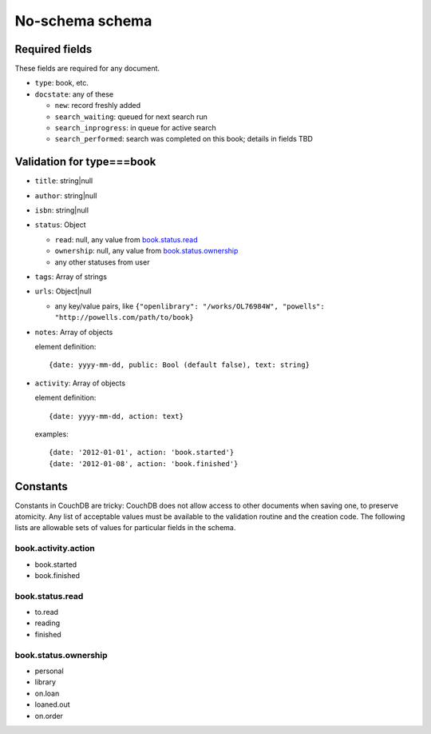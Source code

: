 ================
No-schema schema
================

Required fields
+++++++++++++++
These fields are required for any document.

- ``type``: book, etc.
- ``docstate``: any of these

  - ``new``: record freshly added
  - ``search_waiting``: queued for next search run
  - ``search_inprogress``: in queue for active search
  - ``search_performed``: search was completed on this book; details in fields TBD

Validation for type===book
++++++++++++++++++++++++++
- ``title``:    string|null
- ``author``:   string|null
- ``isbn``:     string|null
- ``status``:   Object

  - ``read``:       null, any value from book.status.read_
  - ``ownership``:  null, any value from book.status.ownership_
  - any other statuses from user

- ``tags``:     Array of strings
- ``urls``:     Object|null

  - any key/value pairs, like ``{"openlibrary": "/works/OL76984W", "powells": "http://powells.com/path/to/book}``

- ``notes``:    Array of objects

  element definition::

    {date: yyyy-mm-dd, public: Bool (default false), text: string}

- ``activity``: Array of objects

  element definition::

    {date: yyyy-mm-dd, action: text}

  examples::

    {date: '2012-01-01', action: 'book.started'}
    {date: '2012-01-08', action: 'book.finished'}

Constants
+++++++++
Constants in CouchDB are tricky: CouchDB does not allow access to other documents when saving one, to preserve atomicity.  Any list of acceptable values must be available to the validation routine and the creation code.  The following lists are allowable sets of values for particular fields in the schema.

book.activity.action
--------------------
- book.started
- book.finished

book.status.read
----------------
- to.read
- reading
- finished

book.status.ownership
---------------------
- personal
- library
- on.loan
- loaned.out
- on.order
